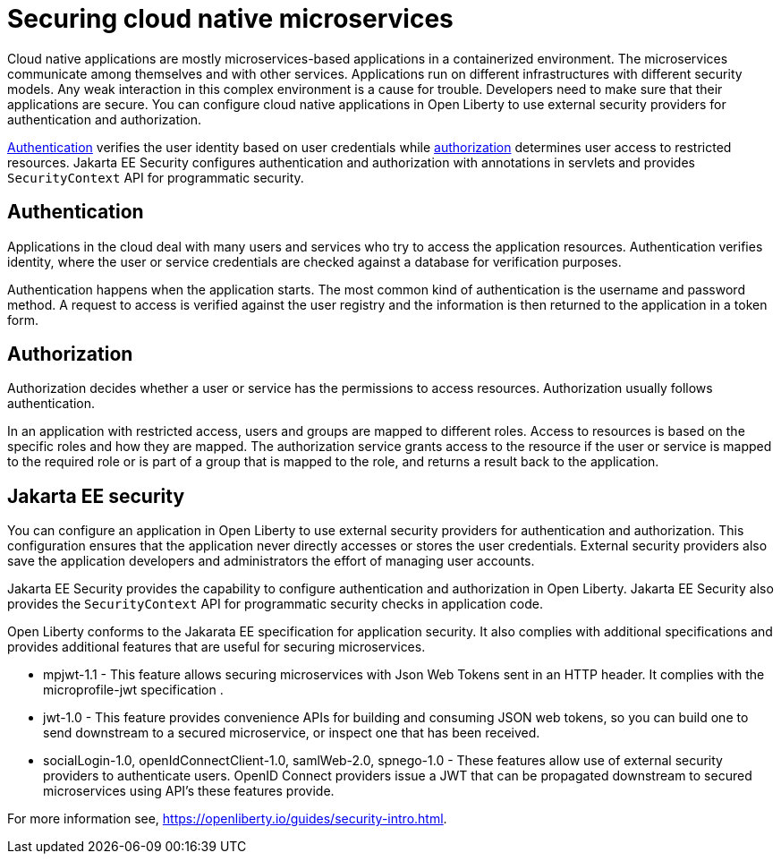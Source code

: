 // Copyright (c) 2019 IBM Corporation and others.
// Licensed under Creative Commons Attribution-NoDerivatives
// 4.0 International (CC BY-ND 4.0)
//   https://creativecommons.org/licenses/by-nd/4.0/
//
// Contributors:
//     IBM Corporation
//
:page-description: Authentication verifies the user identity based on the user credentials while authorization determines user access to restricted resources.
:seo-description: Authentication verifies the user identity based on the user credentials while authorization determines user access to restricted resources.
:page-layout: general-reference
:page-type: general
= Securing cloud native microservices

Cloud native applications are mostly microservices-based applications in a containerized environment. The microservices communicate among themselves and with other services. Applications run on different infrastructures with different security models. Any weak interaction in this complex environment is a cause for trouble. Developers need to make sure that their applications are secure. You can configure cloud native applications in Open Liberty to use external security providers for authentication and authorization.

https://draft-openlibertyio.mybluemix.net/docs/ref/general/#authentication.html[Authentication] verifies the user identity based on user credentials while https://draft-openlibertyio.mybluemix.net/docs/ref/general/#authorization.html[authorization] determines user access to restricted resources. Jakarta EE Security configures authentication and authorization with annotations in servlets and provides `SecurityContext` API for programmatic security.

== Authentication

Applications in the cloud deal with many users and services who try to access the application resources.
Authentication verifies identity, where the user or service credentials are checked against a database for verification purposes.

Authentication happens when the application starts. The most common kind of authentication is the username and password method. A request to access is verified against the user registry and the information
 is then returned to the application in a token form.

== Authorization

Authorization decides whether a user or service has the permissions to access resources. Authorization usually follows authentication.

In an application with restricted access, users and groups are mapped to different roles. Access to resources is based on the specific roles and how they are mapped. The authorization service grants access to the resource if the user or service is mapped to the required role or is part of a group that is mapped to the role, and returns a result back to the application.

== Jakarta EE security

You can configure an application in Open Liberty to use external security providers for authentication and authorization. This configuration ensures that the application never directly accesses or stores the user credentials. External security providers also save the application developers and administrators the effort of managing user accounts.

Jakarta EE Security provides the capability to configure authentication and authorization in Open Liberty. Jakarta EE Security also provides the `SecurityContext` API for programmatic security checks in application code.

Open Liberty conforms to the Jakarata EE specification for application security.  It also complies with additional  specifications and provides additional features that are useful for securing microservices.

- mpjwt-1.1 - This feature allows securing microservices with Json Web Tokens sent in an HTTP header.  It complies with the microprofile-jwt specification .

- jwt-1.0 - This feature provides convenience APIs for building and consuming JSON web tokens, so you can build one to send downstream to a secured microservice, or inspect one that has been received.

- socialLogin-1.0, openIdConnectClient-1.0, samlWeb-2.0, spnego-1.0 - These features allow use of external security providers to authenticate users.  OpenID Connect providers issue a JWT that can be propagated downstream to secured microservices using API’s these features provide.

For more information see, https://openliberty.io/guides/security-intro.html.
